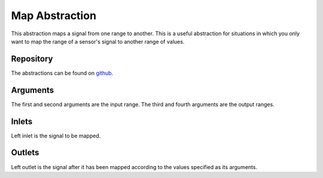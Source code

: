 
Map Abstraction
###############
This abstraction maps a signal from one range to another. This is a useful abstraction for situations in which you only want to map the range of a sensor's signal to another range of values.

.. image:: ./imgs/map.png
  :alt: Illustration of abstraction.


Repository
**********
The abstractions can be found on `github. <https://github.com/theleadingzero/pure-data-bela-tutorials/blob/master/abstractions/map~.pd>`_

Arguments
*********
The first and second arguments are the input range. The third and fourth arguments are the output ranges.


Inlets
******
Left inlet is the signal to be mapped.


Outlets
*******
Left outlet is the signal after it has been mapped according to the values specified as its arguments.
